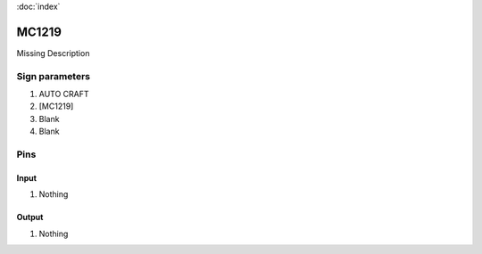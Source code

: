 :doc:`index`

======
MC1219
======

Missing Description

Sign parameters
===============

#. AUTO CRAFT
#. [MC1219]
#. Blank
#. Blank

Pins
====

Input
-----

#. Nothing

Output
------

#. Nothing

